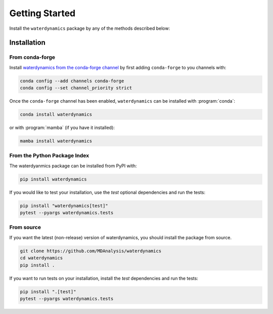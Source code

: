 Getting Started
===============

Install the ``waterdynamics`` package by any of the methods described below:

Installation
------------

From conda-forge
~~~~~~~~~~~~~~~~

Install `waterdynamics from the conda-forge channel <https://anaconda.org/conda-forge/waterdynamics>`_
by first adding ``conda-forge`` to you channels with:

.. code-block:: sh

	conda config --add channels conda-forge
	conda config --set channel_priority strict

Once the ``conda-forge`` channel has been enabled, ``waterdynamics`` can be installed with :program:`conda`:

.. code-block:: sh

	conda install waterdynamics

or with :program:`mamba` (if you have it installed):

.. code-block:: sh

	mamba install waterdynamics

From the Python Package Index
~~~~~~~~~~~~~~~~~~~~~~~~~~~~~

The waterdyanmics package can be installed from PyPI with:

.. code-block:: sh

	pip install waterdynamics

If you would like to test your installation, use the `test` optional dependencies and run the tests:

.. code-block:: sh

	pip install "waterdynamics[test]"
	pytest --pyargs waterdynamics.tests

From source
~~~~~~~~~~~

If you want the latest (non-release) version of waterdynamics, you should install the package from source.

.. code-block:: sh

	git clone https://github.com/MDAnalysis/waterdynamics
	cd waterdynamics
	pip install .

If you want to run tests on your installation, install the `test` dependencies and run the tests:

.. code-block:: sh

	pip install ".[test]"
	pytest --pyargs waterdynamics.tests

